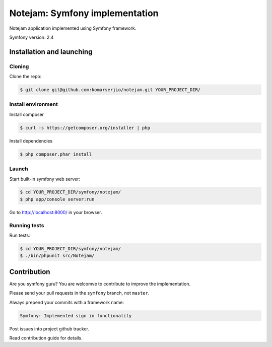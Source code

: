 ******************************
Notejam: Symfony implementation
******************************

Notejam application implemented using Symfony framework.

Symfony version: 2.4

==========================
Installation and launching
==========================

-------
Cloning
-------

Clone the repo:

.. code-block:: bash

    $ git clone git@github.com:komarserjio/notejam.git YOUR_PROJECT_DIR/

-------------------
Install environment
-------------------

Install composer

.. code-block:: bash

    $ curl -s https://getcomposer.org/installer | php

Install dependencies

.. code-block:: bash

    $ php composer.phar install



------
Launch
------

Start built-in symfony web server:

.. code-block:: bash

    $ cd YOUR_PROJECT_DIR/symfony/notejam/
    $ php app/console server:run

Go to http://localhost:8000/ in your browser.

-------------
Running tests
-------------

Run tests:

.. code-block:: bash

    $ cd YOUR_PROJECT_DIR/symfony/notejam/
    $ ./bin/phpunit src/Notejam/



============
Contribution
============

Are you symfony guru? You are welcomve to contribute to improve the implementation.

Please send your pull requests in the ``symfony`` branch, not ``master``.

Always prepend your commits with a framework name:

.. code-block:: bash

    Symfony: Implemented sign in functionality

Post issues into project github tracker. 

Read contribution guide for details.
